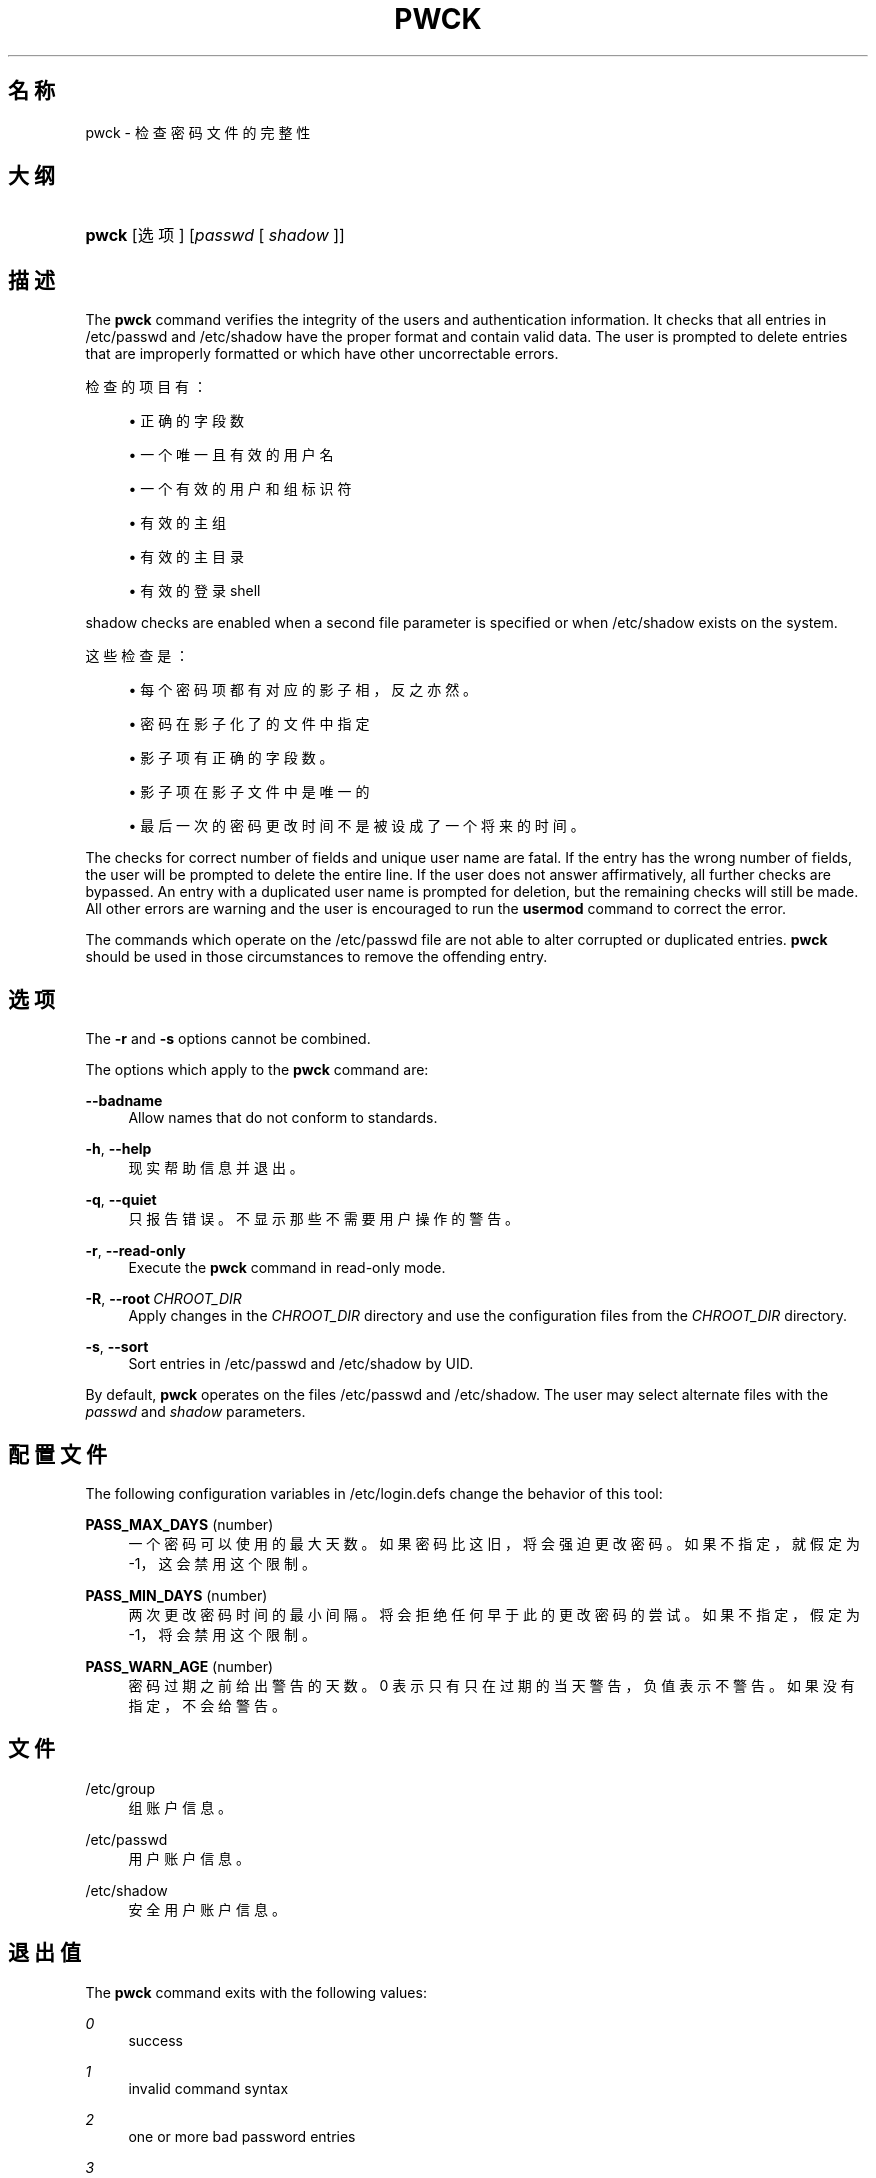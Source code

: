 '\" t
.\"     Title: pwck
.\"    Author: Julianne Frances Haugh
.\" Generator: DocBook XSL Stylesheets v1.79.1 <http://docbook.sf.net/>
.\"      Date: 2020-01-23
.\"    Manual: 系统管理命令
.\"    Source: shadow-utils 4.8.1
.\"  Language: Chinese Simplified
.\"
.TH "PWCK" "8" "2020-01-23" "shadow\-utils 4\&.8\&.1" "系统管理命令"
.\" -----------------------------------------------------------------
.\" * Define some portability stuff
.\" -----------------------------------------------------------------
.\" ~~~~~~~~~~~~~~~~~~~~~~~~~~~~~~~~~~~~~~~~~~~~~~~~~~~~~~~~~~~~~~~~~
.\" http://bugs.debian.org/507673
.\" http://lists.gnu.org/archive/html/groff/2009-02/msg00013.html
.\" ~~~~~~~~~~~~~~~~~~~~~~~~~~~~~~~~~~~~~~~~~~~~~~~~~~~~~~~~~~~~~~~~~
.ie \n(.g .ds Aq \(aq
.el       .ds Aq '
.\" -----------------------------------------------------------------
.\" * set default formatting
.\" -----------------------------------------------------------------
.\" disable hyphenation
.nh
.\" disable justification (adjust text to left margin only)
.ad l
.\" -----------------------------------------------------------------
.\" * MAIN CONTENT STARTS HERE *
.\" -----------------------------------------------------------------
.SH "名称"
pwck \- 检查密码文件的完整性
.SH "大纲"
.HP \w'\fBpwck\fR\ 'u
\fBpwck\fR [选项] [\fIpasswd\fR\ [\ \fIshadow\fR\ ]]
.SH "描述"
.PP
The
\fBpwck\fR
command verifies the integrity of the users and authentication information\&. It checks that all entries in
/etc/passwd
and
/etc/shadow
have the proper format and contain valid data\&. The user is prompted to delete entries that are improperly formatted or which have other uncorrectable errors\&.
.PP
检查的项目有：
.sp
.RS 4
.ie n \{\
\h'-04'\(bu\h'+03'\c
.\}
.el \{\
.sp -1
.IP \(bu 2.3
.\}
正确的字段数
.RE
.sp
.RS 4
.ie n \{\
\h'-04'\(bu\h'+03'\c
.\}
.el \{\
.sp -1
.IP \(bu 2.3
.\}
一个唯一且有效的用户名
.RE
.sp
.RS 4
.ie n \{\
\h'-04'\(bu\h'+03'\c
.\}
.el \{\
.sp -1
.IP \(bu 2.3
.\}
一个有效的用户和组标识符
.RE
.sp
.RS 4
.ie n \{\
\h'-04'\(bu\h'+03'\c
.\}
.el \{\
.sp -1
.IP \(bu 2.3
.\}
有效的主组
.RE
.sp
.RS 4
.ie n \{\
\h'-04'\(bu\h'+03'\c
.\}
.el \{\
.sp -1
.IP \(bu 2.3
.\}
有效的主目录
.RE
.sp
.RS 4
.ie n \{\
\h'-04'\(bu\h'+03'\c
.\}
.el \{\
.sp -1
.IP \(bu 2.3
.\}
有效的登录 shell
.RE
.PP
shadow
checks are enabled when a second file parameter is specified or when
/etc/shadow
exists on the system\&.
.PP
这些检查是：
.sp
.RS 4
.ie n \{\
\h'-04'\(bu\h'+03'\c
.\}
.el \{\
.sp -1
.IP \(bu 2.3
.\}
每个密码项都有对应的影子相，反之亦然。
.RE
.sp
.RS 4
.ie n \{\
\h'-04'\(bu\h'+03'\c
.\}
.el \{\
.sp -1
.IP \(bu 2.3
.\}
密码在影子化了的文件中指定
.RE
.sp
.RS 4
.ie n \{\
\h'-04'\(bu\h'+03'\c
.\}
.el \{\
.sp -1
.IP \(bu 2.3
.\}
影子项有正确的字段数。
.RE
.sp
.RS 4
.ie n \{\
\h'-04'\(bu\h'+03'\c
.\}
.el \{\
.sp -1
.IP \(bu 2.3
.\}
影子项在影子文件中是唯一的
.RE
.sp
.RS 4
.ie n \{\
\h'-04'\(bu\h'+03'\c
.\}
.el \{\
.sp -1
.IP \(bu 2.3
.\}
最后一次的密码更改时间不是被设成了一个将来的时间。
.RE
.PP
The checks for correct number of fields and unique user name are fatal\&. If the entry has the wrong number of fields, the user will be prompted to delete the entire line\&. If the user does not answer affirmatively, all further checks are bypassed\&. An entry with a duplicated user name is prompted for deletion, but the remaining checks will still be made\&. All other errors are warning and the user is encouraged to run the
\fBusermod\fR
command to correct the error\&.
.PP
The commands which operate on the
/etc/passwd
file are not able to alter corrupted or duplicated entries\&.
\fBpwck\fR
should be used in those circumstances to remove the offending entry\&.
.SH "选项"
.PP
The
\fB\-r\fR
and
\fB\-s\fR
options cannot be combined\&.
.PP
The options which apply to the
\fBpwck\fR
command are:
.PP
\fB\-\-badname\fR\ \&
.RS 4
Allow names that do not conform to standards\&.
.RE
.PP
\fB\-h\fR, \fB\-\-help\fR
.RS 4
现实帮助信息并退出。
.RE
.PP
\fB\-q\fR, \fB\-\-quiet\fR
.RS 4
只报告错误。不显示那些不需要用户操作的警告。
.RE
.PP
\fB\-r\fR, \fB\-\-read\-only\fR
.RS 4
Execute the
\fBpwck\fR
command in read\-only mode\&.
.RE
.PP
\fB\-R\fR, \fB\-\-root\fR\ \&\fICHROOT_DIR\fR
.RS 4
Apply changes in the
\fICHROOT_DIR\fR
directory and use the configuration files from the
\fICHROOT_DIR\fR
directory\&.
.RE
.PP
\fB\-s\fR, \fB\-\-sort\fR
.RS 4
Sort entries in
/etc/passwd
and
/etc/shadow
by UID\&.
.RE
.PP
By default,
\fBpwck\fR
operates on the files
/etc/passwd
and
/etc/shadow\&. The user may select alternate files with the
\fIpasswd\fR
and
\fIshadow\fR
parameters\&.
.SH "配置文件"
.PP
The following configuration variables in
/etc/login\&.defs
change the behavior of this tool:
.PP
\fBPASS_MAX_DAYS\fR (number)
.RS 4
一个密码可以使用的最大天数。如果密码比这旧，将会强迫更改密码。如果不指定，就假定为 \-1，这会禁用这个限制。
.RE
.PP
\fBPASS_MIN_DAYS\fR (number)
.RS 4
两次更改密码时间的最小间隔。将会拒绝任何早于此的更改密码的尝试。如果不指定，假定为 \-1，将会禁用这个限制。
.RE
.PP
\fBPASS_WARN_AGE\fR (number)
.RS 4
密码过期之前给出警告的天数。0 表示只有只在过期的当天警告，负值表示不警告。如果没有指定，不会给警告。
.RE
.SH "文件"
.PP
/etc/group
.RS 4
组账户信息。
.RE
.PP
/etc/passwd
.RS 4
用户账户信息。
.RE
.PP
/etc/shadow
.RS 4
安全用户账户信息。
.RE
.SH "退出值"
.PP
The
\fBpwck\fR
command exits with the following values:
.PP
\fI0\fR
.RS 4
success
.RE
.PP
\fI1\fR
.RS 4
invalid command syntax
.RE
.PP
\fI2\fR
.RS 4
one or more bad password entries
.RE
.PP
\fI3\fR
.RS 4
can\*(Aqt open password files
.RE
.PP
\fI4\fR
.RS 4
can\*(Aqt lock password files
.RE
.PP
\fI5\fR
.RS 4
can\*(Aqt update password files
.RE
.PP
\fI6\fR
.RS 4
can\*(Aqt sort password files
.RE
.SH "参见"
.PP
\fBgroup\fR(5),
\fBgrpck\fR(8),
\fBpasswd\fR(5),
\fBshadow\fR(5),
\fBusermod\fR(8)\&.
